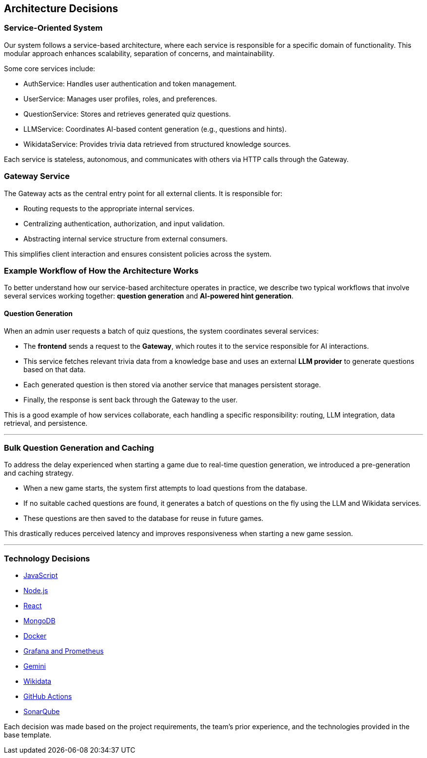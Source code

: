 ifndef::imagesdir[:imagesdir: ../images]

[[section-design-decisions]]
== Architecture Decisions

=== Service-Oriented System
Our system follows a service-based architecture, where each service is responsible for a specific domain of functionality. This modular approach enhances scalability, separation of concerns, and maintainability.

Some core services include:

- AuthService: Handles user authentication and token management.
- UserService: Manages user profiles, roles, and preferences.
- QuestionService: Stores and retrieves generated quiz questions.
- LLMService: Coordinates AI-based content generation (e.g., questions and hints).
- WikidataService: Provides trivia data retrieved from structured knowledge sources.

Each service is stateless, autonomous, and communicates with others via HTTP calls through the Gateway.

=== Gateway Service
The Gateway acts as the central entry point for all external clients. It is responsible for:

- Routing requests to the appropriate internal services.
- Centralizing authentication, authorization, and input validation.
- Abstracting internal service structure from external consumers.

This simplifies client interaction and ensures consistent policies across the system.

=== Example Workflow of How the Architecture Works

To better understand how our service-based architecture operates in practice, we describe two typical workflows that involve several services working together: **question generation** and **AI-powered hint generation**.

==== Question Generation

When an admin user requests a batch of quiz questions, the system coordinates several services:

- The **frontend** sends a request to the **Gateway**, which routes it to the service responsible for AI interactions.
- This service fetches relevant trivia data from a knowledge base and uses an external **LLM provider** to generate questions based on that data.
- Each generated question is then stored via another service that manages persistent storage.
- Finally, the response is sent back through the Gateway to the user.

This is a good example of how services collaborate, each handling a specific responsibility: routing, LLM integration, data retrieval, and persistence.

---

=== Bulk Question Generation and Caching
To address the delay experienced when starting a game due to real-time question generation, we introduced a pre-generation and caching strategy.

- When a new game starts, the system first attempts to load questions from the database.
- If no suitable cached questions are found, it generates a batch of questions on the fly using the LLM and Wikidata services.
- These questions are then saved to the database for reuse in future games.

This drastically reduces perceived latency and improves responsiveness when starting a new game session.

---

=== Technology Decisions

- https://github.com/Arquisoft/wichat_es6a/wiki/Technology-Decisions-%E2%80%90-Javascript[JavaScript]
- https://github.com/Arquisoft/wichat_es6a/wiki/Technology-Decisions-%E2%80%90-Node.js[Node.js]
- https://github.com/Arquisoft/wichat_es6a/wiki/Technology-Decisions-%E2%80%90-React[React]
- https://github.com/Arquisoft/wichat_es6a/wiki/Technology-Decisions-%E2%80%90-MongoDB[MongoDB]
- https://github.com/Arquisoft/wichat_es6a/wiki/Technology-Decisions-%E2%80%90-Docker[Docker]
- https://github.com/Arquisoft/wichat_es6a/wiki/Technology-Decisions-%E2%80%90-Grafana-and-Prometheus[Grafana and Prometheus]
- https://github.com/Arquisoft/wichat_es6a/wiki/Technology-Decisions-%E2%80%90-Gemini[Gemini]
- https://github.com/Arquisoft/wichat_es6a/wiki/Technology-Decisions-%E2%80%90-Wikidata[Wikidata]
- https://github.com/Arquisoft/wichat_es6a/wiki/Technology-Decisions-%E2%80%90-GitHub-Actions[GitHub Actions]
- https://github.com/Arquisoft/wichat_es6a/wiki/Technology-Decisions-%E2%80%90-SonarQube[SonarQube]

Each decision was made based on the project requirements, the team’s prior experience, and the technologies provided in the base template.





ifdef::arc42help[]
[role="arc42help"]
****
.Contents
Important, expensive, large scale or risky architecture decisions including rationales.
With "decisions" we mean selecting one alternative based on given criteria.

Please use your judgement to decide whether an architectural decision should be documented
here in this central section or whether you better document it locally
(e.g. within the white box template of one building block).

Avoid redundancy. 
Refer to section 4, where you already captured the most important decisions of your architecture.

.Motivation
Stakeholders of your system should be able to comprehend and retrace your decisions.

.Form
Various options:

* ADR (https://cognitect.com/blog/2011/11/15/documenting-architecture-decisions[Documenting Architecture Decisions]) for every important decision
* List or table, ordered by importance and consequences or:
* more detailed in form of separate sections per decision

.Further Information

See https://docs.arc42.org/section-9/[Architecture Decisions] in the arc42 documentation.
There you will find links and examples about ADR.

****
endif::arc42help[]
